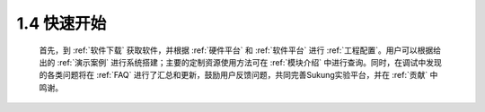 1.4 快速开始
------------

   首先，到 :ref:`软件下载` 获取软件，并根据 :ref:`硬件平台` 和 :ref:`软件平台` 进行 :ref:`工程配置`。用户可以根据给出的 :ref:`演示案例` 进行系统搭建；主要的定制资源使用方法可在 :ref:`模块介绍` 中进行查询。同时，在调试中发现的各类问题将在 :ref:`FAQ` 进行了汇总和更新，鼓励用户反馈问题，共同完善Sukung实验平台，并在 :ref:`贡献` 中鸣谢。

